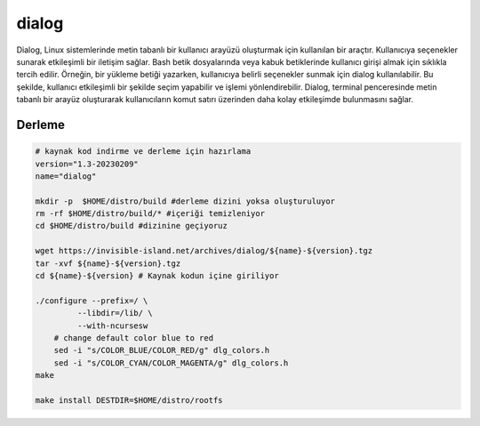 dialog
++++++

Dialog, Linux sistemlerinde metin tabanlı bir kullanıcı arayüzü oluşturmak için kullanılan bir araçtır. Kullanıcıya seçenekler sunarak etkileşimli bir iletişim sağlar. Bash betik dosyalarında veya kabuk betiklerinde kullanıcı girişi almak için sıklıkla tercih edilir. Örneğin, bir yükleme betiği yazarken, kullanıcıya belirli seçenekler sunmak için dialog kullanılabilir. Bu şekilde, kullanıcı etkileşimli bir şekilde seçim yapabilir ve işlemi yönlendirebilir. Dialog, terminal penceresinde metin tabanlı bir arayüz oluşturarak kullanıcıların komut satırı üzerinden daha kolay etkileşimde bulunmasını sağlar.

Derleme
-------

.. code-block:: shell
	
	# kaynak kod indirme ve derleme için hazırlama
	version="1.3-20230209"
	name="dialog"

	mkdir -p  $HOME/distro/build #derleme dizini yoksa oluşturuluyor
	rm -rf $HOME/distro/build/* #içeriği temizleniyor
	cd $HOME/distro/build #dizinine geçiyoruz

	wget https://invisible-island.net/archives/dialog/${name}-${version}.tgz
	tar -xvf ${name}-${version}.tgz
	cd ${name}-${version} # Kaynak kodun içine giriliyor
	
	./configure --prefix=/ \
		 --libdir=/lib/ \
		 --with-ncursesw
	    # change default color blue to red
	    sed -i "s/COLOR_BLUE/COLOR_RED/g" dlg_colors.h
	    sed -i "s/COLOR_CYAN/COLOR_MAGENTA/g" dlg_colors.h
	make 

	make install DESTDIR=$HOME/distro/rootfs


.. raw:: pdf

   PageBreak
